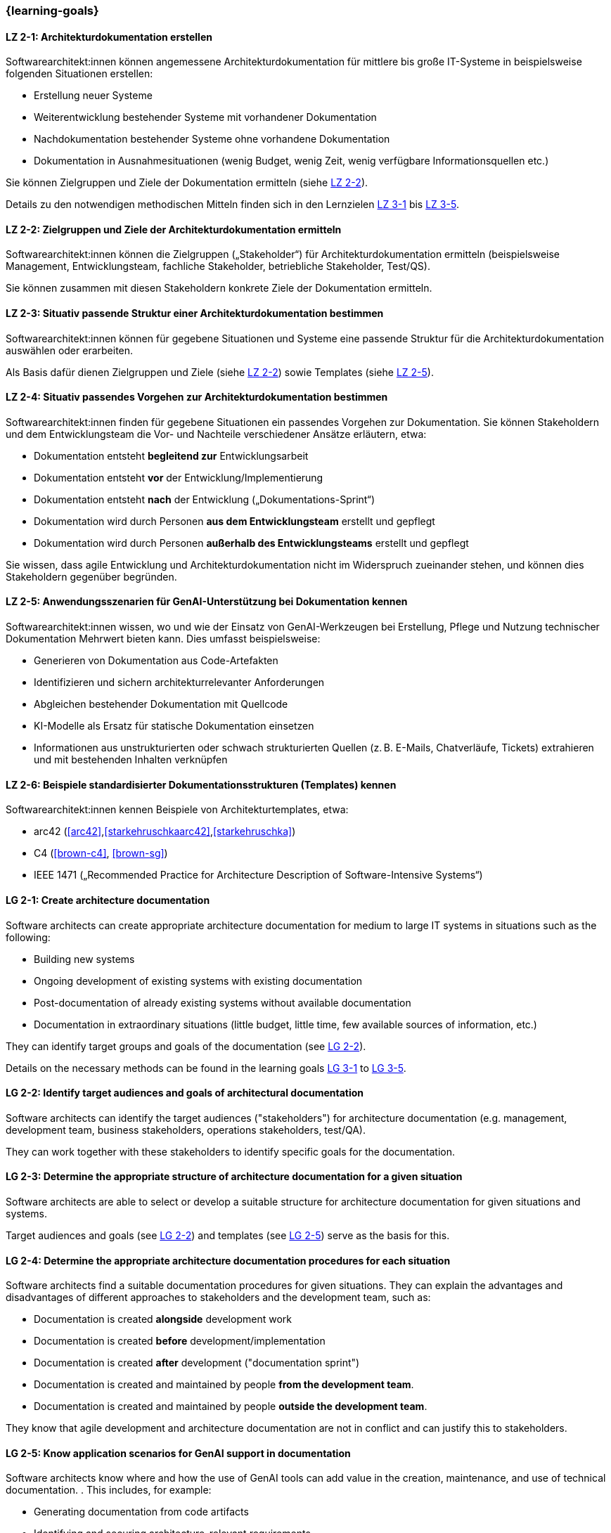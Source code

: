 === {learning-goals}

// tag::DE[]
[[LZ-2-1]]
==== LZ 2-1: Architekturdokumentation erstellen

Softwarearchitekt:innen können angemessene Architekturdokumentation für mittlere bis große IT-Systeme in beispielsweise folgenden Situationen erstellen:

* Erstellung neuer Systeme
* Weiterentwicklung bestehender Systeme mit vorhandener Dokumentation
* Nachdokumentation bestehender Systeme ohne vorhandene Dokumentation
* Dokumentation in Ausnahmesituationen (wenig Budget, wenig Zeit, wenig verfügbare Informationsquellen etc.)

Sie können Zielgruppen und Ziele der Dokumentation ermitteln (siehe <<LZ-2-2, LZ 2-2>>).

Details zu den notwendigen methodischen Mitteln finden sich in den Lernzielen <<LZ-3-1,LZ 3-1>> bis <<LZ-3-5, LZ 3-5>>.

[[LZ-2-2]]
==== LZ 2-2: Zielgruppen und Ziele der Architekturdokumentation ermitteln

Softwarearchitekt:innen können die Zielgruppen („Stakeholder“) für Architekturdokumentation ermitteln
(beispielsweise Management, Entwicklungsteam, fachliche Stakeholder, betriebliche Stakeholder, Test/QS).

Sie können zusammen mit diesen Stakeholdern konkrete Ziele der Dokumentation ermitteln.


[[LZ-2-3]]
==== LZ 2-3: Situativ passende Struktur einer Architekturdokumentation bestimmen

Softwarearchitekt:innen können für gegebene Situationen und Systeme eine passende Struktur für die Architekturdokumentation auswählen oder erarbeiten.

Als Basis dafür dienen Zielgruppen und Ziele (siehe <<LZ-2-2, LZ 2-2>>) sowie Templates (siehe <<LZ-2-5, LZ 2-5>>).

[[LZ-2-4]]
==== LZ 2-4: Situativ passendes Vorgehen zur Architekturdokumentation bestimmen

Softwarearchitekt:innen finden für gegebene Situationen ein passendes Vorgehen zur Dokumentation.
Sie können Stakeholdern und dem Entwicklungsteam die Vor- und Nachteile verschiedener Ansätze erläutern, etwa:

* Dokumentation entsteht **begleitend zur** Entwicklungsarbeit
* Dokumentation entsteht **vor** der Entwicklung/Implementierung
* Dokumentation entsteht **nach** der Entwicklung („Dokumentations-Sprint“)
* Dokumentation wird durch Personen **aus dem Entwicklungsteam** erstellt und gepflegt
* Dokumentation wird durch Personen **außerhalb des Entwicklungsteams** erstellt und gepflegt

Sie wissen, dass agile Entwicklung und Architekturdokumentation nicht im Widerspruch zueinander stehen, und können dies Stakeholdern gegenüber begründen.


[[LZ-2-5]]
==== LZ 2-5: Anwendungsszenarien für GenAI-Unterstützung bei Dokumentation kennen

Softwarearchitekt:innen wissen, wo und wie der Einsatz von GenAI-Werkzeugen bei Erstellung, Pflege und Nutzung technischer Dokumentation Mehrwert bieten kann. 
Dies umfasst beispielsweise:

* Generieren von Dokumentation aus Code-Artefakten
* Identifizieren und sichern architekturrelevanter Anforderungen
* Abgleichen bestehender Dokumentation mit Quellcode
* KI-Modelle als Ersatz für statische Dokumentation einsetzen
* Informationen aus unstrukturierten oder schwach strukturierten Quellen (z. B. E-Mails, Chatverläufe, Tickets) extrahieren und mit bestehenden Inhalten verknüpfen


[[LZ-2-6]]
==== LZ 2-6: Beispiele standardisierter Dokumentationsstrukturen (Templates) kennen

Softwarearchitekt:innen kennen Beispiele von Architekturtemplates, etwa:

* arc42 (<<arc42>>,<<starkehruschkaarc42>>,<<starkehruschka>>)
* C4 (<<brown-c4>>, <<brown-sg>>)
* IEEE 1471 („Recommended Practice for Architecture Description of Software-Intensive Systems“)


// end::DE[]


// tag::EN[]

[[LG-2-1]]
==== LG 2-1: Create architecture documentation

Software architects can create appropriate architecture documentation for medium to large IT systems in situations such as the following:

* Building new systems
* Ongoing development of existing systems with existing documentation
* Post-documentation of already existing systems without available documentation
* Documentation in extraordinary situations (little budget, little time, few available sources of information, etc.)

They can identify target groups and goals of the documentation (see <<LG-2-2, LG 2-2>>).

Details on the necessary methods can be found in the learning goals <<LG-3-1,LG 3-1>> to <<LG-3-5, LG 3-5>>.

[[LG-2-2]]
==== LG 2-2: Identify target audiences and goals of architectural documentation

Software architects can identify the target audiences ("stakeholders") for architecture documentation
(e.g. management, development team, business stakeholders, operations stakeholders, test/QA).

They can work together with these stakeholders to identify specific goals for the documentation.

[[LG-2-3]]
==== LG 2-3: Determine the appropriate structure of architecture documentation for a given situation

Software architects are able to select or develop a suitable structure for architecture documentation for given situations and systems.

Target audiences and goals (see <<LG-2-2, LG 2-2>>) and templates (see <<LG-2-5, LG 2-5>>) serve as the basis for this.

[[LG-2-4]]
==== LG 2-4: Determine the appropriate architecture documentation procedures for each situation

Software architects find a suitable documentation procedures for given situations.
They can explain the advantages and disadvantages of different approaches to stakeholders and the development team, such as:

* Documentation is created **alongside** development work
* Documentation is created **before** development/implementation
* Documentation is created **after** development ("documentation sprint")
* Documentation is created and maintained by people **from the development team**.
* Documentation is created and maintained by people **outside the development team**.

They know that agile development and architecture documentation are not in conflict and can justify this to stakeholders.

[[LG-2-5]]
==== LG 2-5: Know application scenarios for GenAI support in documentation

Software architects know where and how the use of GenAI tools can add value in the creation, maintenance, and use of technical documentation. . 
This includes, for example:

* Generating documentation from code artifacts
* Identifying and securing architecture-relevant requirements
* Comparing existing documentation with source code
* Using AI models as a replacement for static documentation
* Extracting information from unstructured or weakly structured sources (e.g., emails, chat histories, tickets) and linking it to existing content


[[LG-2-6]]
==== LG 2-6: Know examples of standardized documentation structures (templates)

Software architects know examples of architecture templates, such as:

* arc42 (<<arc42>>,<<starkehruschkaarc42>>,<<starkehruschka>>)
* C4 (<<brown-c4>>, <<brown-sg>>)
* IEEE 1471 („Recommended Practice for Architecture Description of Software-Intensive Systems“)


// end::EN[]

